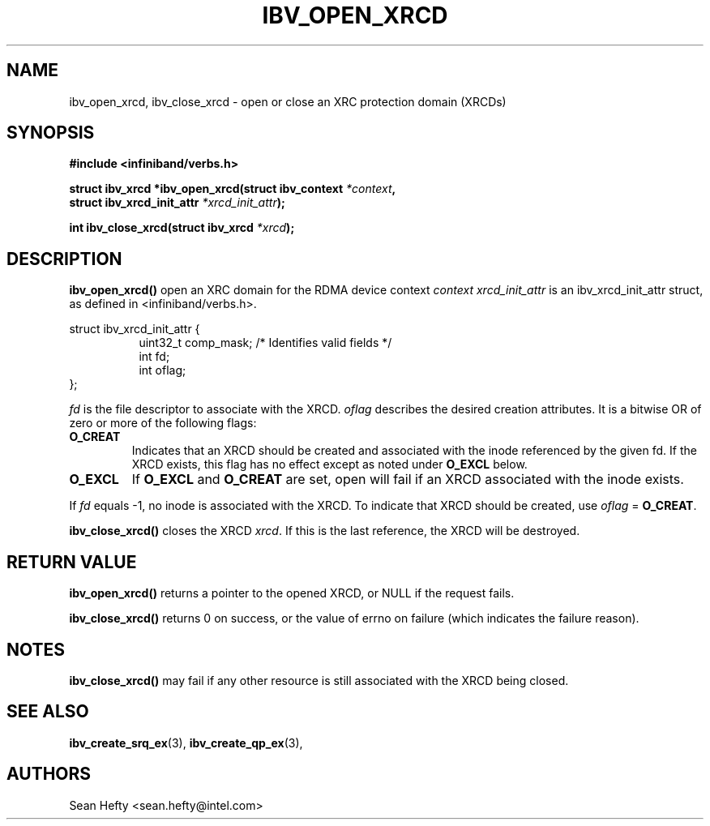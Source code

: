 .\" -*- nroff -*-
.\" Licensed under the OpenIB.org BSD license (FreeBSD Variant) - See COPYING.md
.\"
.TH IBV_OPEN_XRCD 3 2011-06-17 libibverbs "Libibverbs Programmer's Manual"
.SH "NAME"
ibv_open_xrcd, ibv_close_xrcd \- open or close an XRC protection domain (XRCDs)
.SH "SYNOPSIS"
.nf
.B #include <infiniband/verbs.h>
.sp
.BI "struct ibv_xrcd *ibv_open_xrcd(struct ibv_context " "*context" ","
.BI "                               struct ibv_xrcd_init_attr " "*xrcd_init_attr" );
.sp
.BI "int ibv_close_xrcd(struct ibv_xrcd " "*xrcd" );
.fi
.SH "DESCRIPTION"
.B ibv_open_xrcd()
open an XRC domain for the RDMA device context
.I context
.I xrcd_init_attr
is an ibv_xrcd_init_attr struct, as defined in <infiniband/verbs.h>.
.PP
.nf
struct ibv_xrcd_init_attr {
.in +8
uint32_t         comp_mask;  /* Identifies valid fields */
int              fd;
int              oflag;
.in -8
};
.fi
.PP
.I fd
is the file descriptor to associate with the XRCD.
.I oflag
describes the desired creation attributes.  It is a bitwise OR of zero or more
of the following flags:
.PP
.TP
.B O_CREAT
Indicates that an XRCD should be created and associated with the inode referenced
by the given fd.  If the XRCD exists, this flag has no effect except as noted under
.BR O_EXCL
below.\fR
.TP
.B O_EXCL
If
.BR O_EXCL
and
.BR O_CREAT
are set, open will fail if an XRCD associated with the inode exists.
.PP
If
.I fd
equals -1, no inode is associated with the XRCD. To indicate that XRCD should be created, use
.I oflag
=
.B O_CREAT\fR.
.PP
.B ibv_close_xrcd()
closes the XRCD
.I xrcd\fR.
If this is the last reference, the XRCD will be destroyed.
.SH "RETURN VALUE"
.B ibv_open_xrcd()
returns a pointer to the opened XRCD, or NULL if the request fails.
.PP
.B ibv_close_xrcd()
returns 0 on success, or the value of errno on failure (which indicates the
failure reason).
.SH "NOTES"
.B ibv_close_xrcd()
may fail if any other resource is still associated with the XRCD being closed.
.SH "SEE ALSO"
.BR ibv_create_srq_ex (3),
.BR ibv_create_qp_ex (3),
.SH "AUTHORS"
.TP
Sean Hefty <sean.hefty@intel.com>
